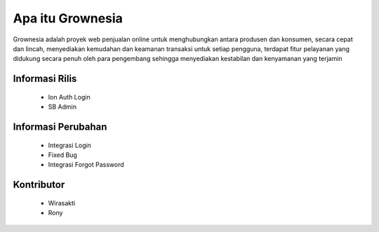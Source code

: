 #####################
  Apa itu Grownesia
#####################

Grownesia adalah proyek web penjualan online untuk menghubungkan antara produsen dan konsumen, secara cepat dan lincah, menyediakan kemudahan dan keamanan transaksi untuk setiap pengguna, terdapat fitur pelayanan yang didukung secara penuh oleh para pengembang sehingga menyediakan kestabilan dan kenyamanan yang terjamin

*******************
  Informasi Rilis
*******************
  - Ion Auth Login
  - SB Admin

**************************
  Informasi Perubahan
**************************
  - Integrasi Login
  - Fixed Bug
  - Integrasi Forgot Password

*******************
  Kontributor
*******************
  - Wirasakti
  - Rony

